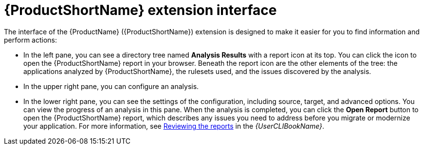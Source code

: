 // Module included in the following assemblies:
//
// * docs/vsc-extension-guide/master.adoc

:_content-type: CONCEPT
[id="vs-code-extension-interface_{context}"]
= {ProductShortName} extension interface



The interface of the {ProductName} ({ProductShortName}) extension is designed to make it easier for you to find information and perform actions:

* In the left pane, you can see a directory tree named *Analysis Results* with a report icon at its top. You can click the icon to open the {ProductShortName} report in your browser. Beneath the report icon are the other elements of the tree: the applications analyzed by {ProductShortName}, the rulesets used, and the issues discovered by the analysis.
* In the upper right pane, you can configure an analysis.
* In the lower right pane, you can see the settings of the configuration, including source, target, and advanced options. You can view the progress of an analysis in this pane. When the analysis is completed, you can click the *Open Report* button to open the {ProductShortName} report, which describes any issues you need to address before you migrate or modernize your application. For more information, see link:{ProductDocUserGuideURL}#review-reports_cli-guide[Reviewing the reports] in the _{UserCLIBookName}_.

.{ProductShortName} extension interface

ifdef::mta[]

endif::[]

ifdef::mtr[]
image::mtr-extension-interface.png[{ProductShortName} extension interface]
endif::[]
